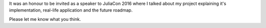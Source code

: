 .. title: JuliaCon 2016 Talk
.. slug: juliacon-2016-talk
.. date: 2016-06-30 15:15:54 UTC+05:30
.. tags: 
.. category: 
.. link: 
.. description: 
.. type: text




It was an honour to be invited as a speaker to JuliaCon 2016 where I talked about my project explaining it's implementation, real-life application and the future roadmap.  

.. youtube:: fHG4uEOlMbY
   :height: 400
   :width: 700

Please let me know what you think. 



